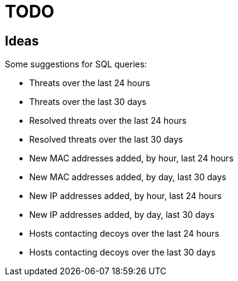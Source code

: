 = TODO

== Ideas

Some suggestions for SQL queries:

- Threats over the last 24 hours
- Threats over the last 30 days
- Resolved threats over the last 24 hours
- Resolved threats over the last 30 days
- New MAC addresses added, by hour, last 24 hours
- New MAC addresses added, by day, last 30 days
- New IP addresses added, by hour, last 24 hours
- New IP addresses added, by day, last 30 days
- Hosts contacting decoys over the last 24 hours
- Hosts contacting decoys over the last 30 days
